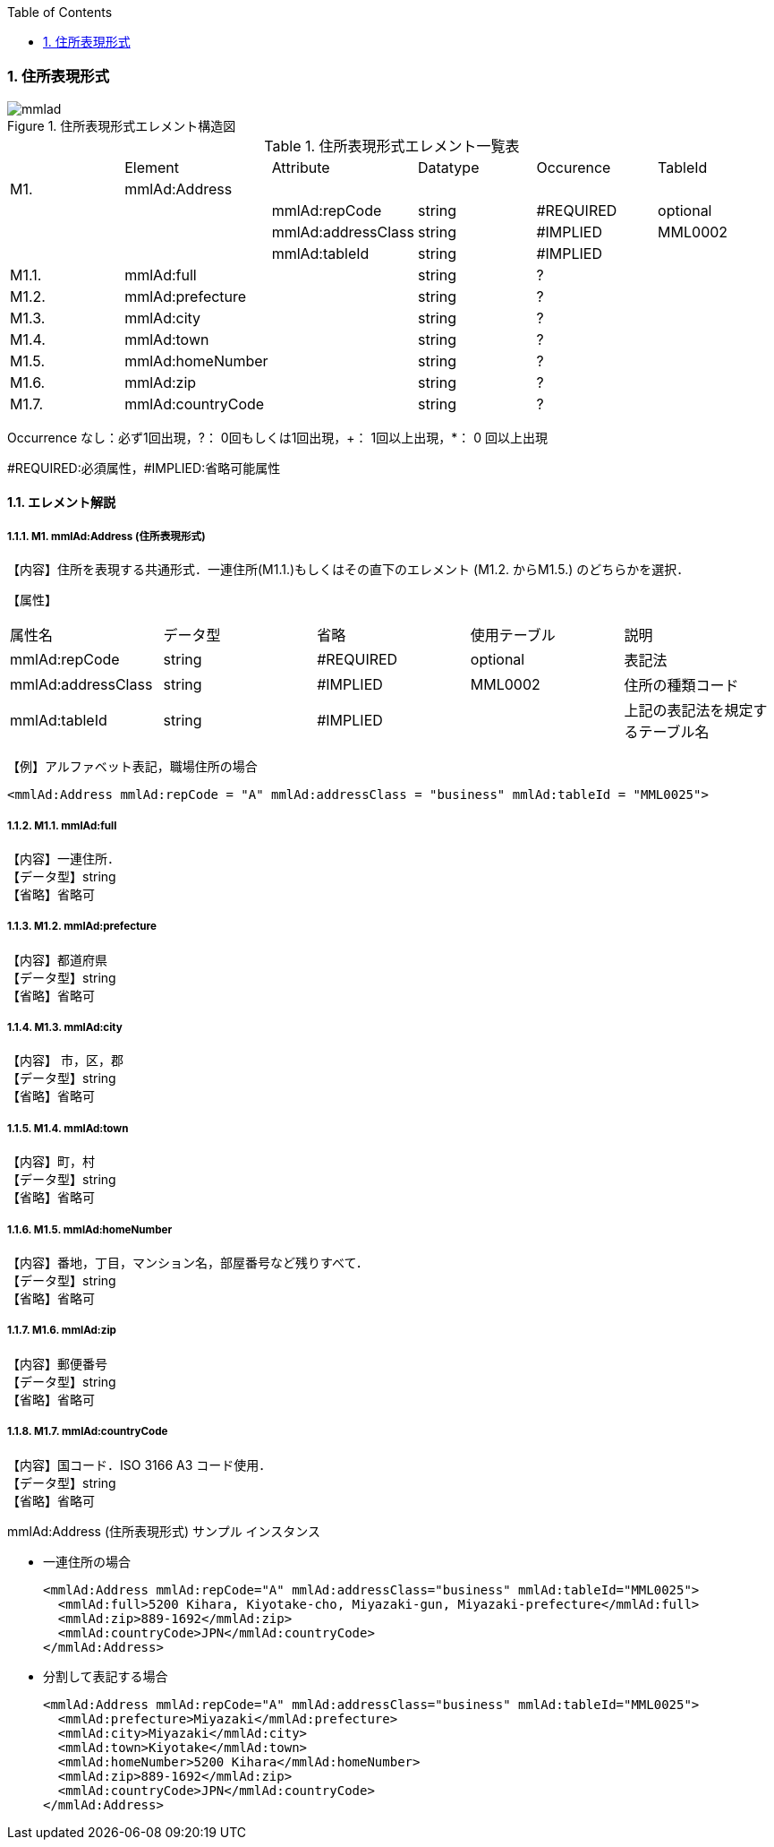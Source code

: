 :Author: Shinji KOBAYASHI
:Email: skoba@moss.gr.jp
:toc: right
:toclevels: 2
:pagenums:
:sectnums:
:sectnumlevels: 8
:imagesdir: ./figures
:linkcss:

=== 住所表現形式

.住所表現形式エレメント構造図
image::mmlad.jpg[]

.住所表現形式エレメント一覧表
|=====
| |Element|Attribute|Datatype|Occurence|TableId
|M1.|mmlAd:Address| | | |
| | |mmlAd:repCode|string|#REQUIRED|optional
| | |mmlAd:addressClass|string|#IMPLIED|MML0002
| | |mmlAd:tableId|string|#IMPLIED|
|M1.1.|mmlAd:full| |string|?|
|M1.2.|mmlAd:prefecture| |string|?|
|M1.3.|mmlAd:city| |string|?|
|M1.4.|mmlAd:town| |string|?|
|M1.5.|mmlAd:homeNumber| |string|?|
|M1.6.|mmlAd:zip| |string|?|
|M1.7.|mmlAd:countryCode| |string|?|
|=====

Occurrence なし：必ず1回出現，?： 0回もしくは1回出現，+： 1回以上出現，*： 0 回以上出現

#REQUIRED:必須属性，#IMPLIED:省略可能属性

==== エレメント解説

===== M1. mmlAd:Address (住所表現形式)
【内容】住所を表現する共通形式．一連住所(M1.1.)もしくはその直下のエレメント (M1.2. からM1.5.) のどちらかを選択．

【属性】
|======
|属性名|データ型|省略|使用テーブル|説明
|mmlAd:repCode|string|#REQUIRED|optional|表記法
|mmlAd:addressClass|string|#IMPLIED|MML0002|住所の種類コード
|mmlAd:tableId|string|#IMPLIED| |上記の表記法を規定するテーブル名
|======

【例】アルファベット表記，職場住所の場合
[source, xml]
<mmlAd:Address mmlAd:repCode = "A" mmlAd:addressClass = "business" mmlAd:tableId = "MML0025">

===== M1.1. mmlAd:full
【内容】一連住所． +
【データ型】string +
【省略】省略可

===== M1.2. mmlAd:prefecture
【内容】都道府県 +
【データ型】string +
【省略】省略可 +

===== M1.3. mmlAd:city
【内容】 市，区，郡 +
【データ型】string +
【省略】省略可 +

===== M1.4. mmlAd:town
【内容】町，村 +
【データ型】string +
【省略】省略可 +

===== M1.5. mmlAd:homeNumber
【内容】番地，丁目，マンション名，部屋番号など残りすべて． +
【データ型】string +
【省略】省略可

===== M1.6. mmlAd:zip
【内容】郵便番号 +
【データ型】string +
【省略】省略可

===== M1.7. mmlAd:countryCode
【内容】国コード．ISO 3166 A3 コード使用． +
【データ型】string +
【省略】省略可

.mmlAd:Address (住所表現形式) サンプル インスタンス

- 一連住所の場合
[source, xml]
<mmlAd:Address mmlAd:repCode="A" mmlAd:addressClass="business" mmlAd:tableId="MML0025">
  <mmlAd:full>5200 Kihara, Kiyotake-cho, Miyazaki-gun, Miyazaki-prefecture</mmlAd:full>
  <mmlAd:zip>889-1692</mmlAd:zip>
  <mmlAd:countryCode>JPN</mmlAd:countryCode>
</mmlAd:Address>

- 分割して表記する場合
[source, xml]
<mmlAd:Address mmlAd:repCode="A" mmlAd:addressClass="business" mmlAd:tableId="MML0025">
  <mmlAd:prefecture>Miyazaki</mmlAd:prefecture>
  <mmlAd:city>Miyazaki</mmlAd:city>
  <mmlAd:town>Kiyotake</mmlAd:town>
  <mmlAd:homeNumber>5200 Kihara</mmlAd:homeNumber>
  <mmlAd:zip>889-1692</mmlAd:zip>
  <mmlAd:countryCode>JPN</mmlAd:countryCode>
</mmlAd:Address>
